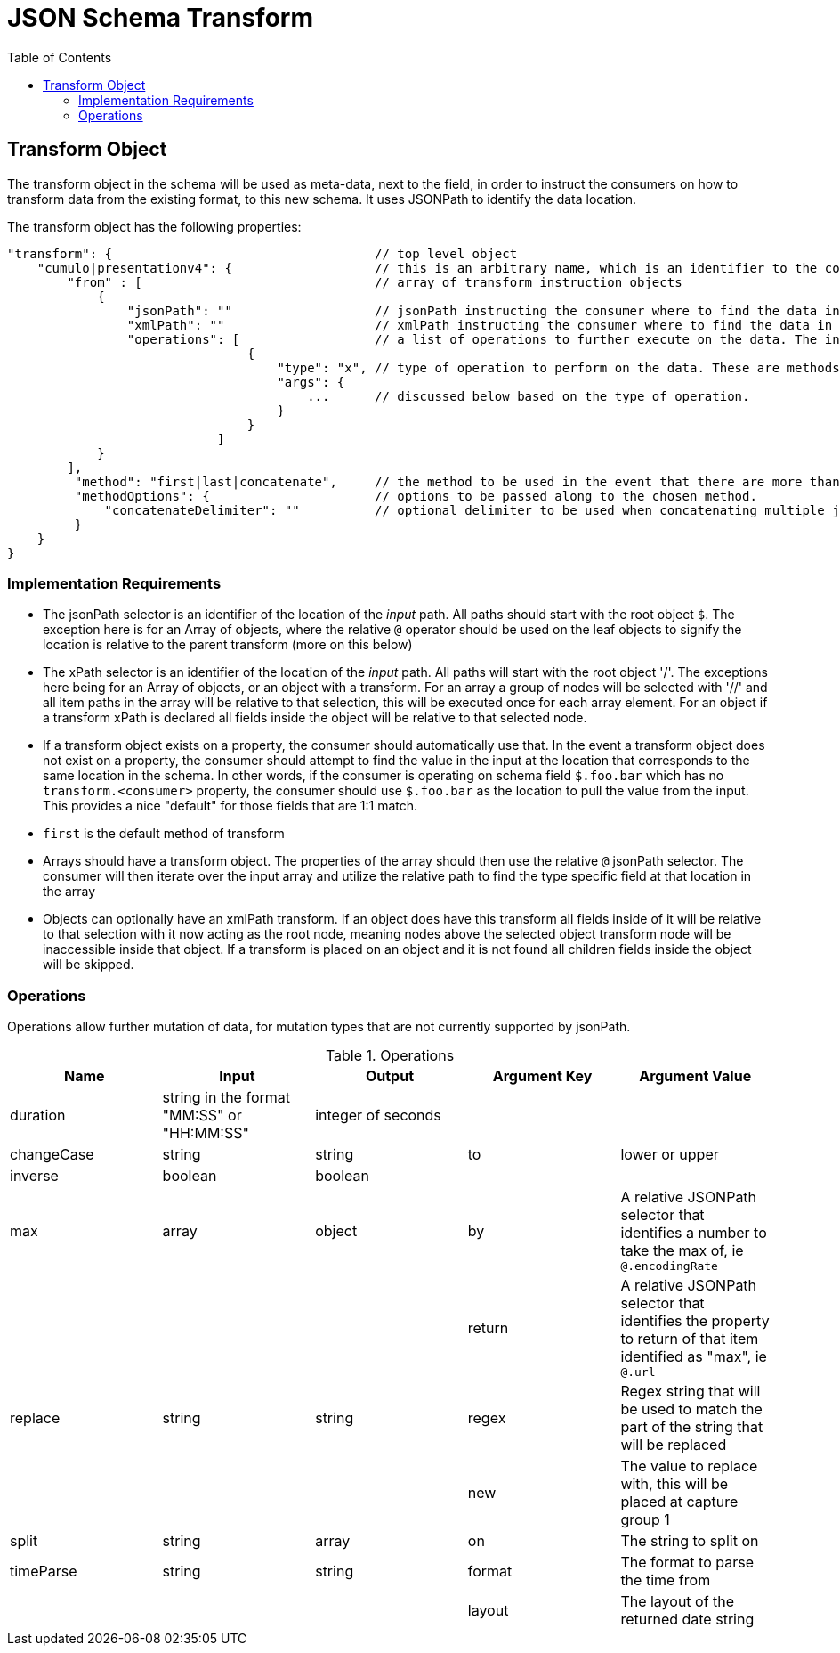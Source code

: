 = JSON Schema Transform
:toc:
:toc-placement!:

toc::[]

== Transform Object
The transform object in the schema will be used as meta-data, next to the field, in order to instruct the consumers on how to transform data from the existing format, to this new schema. It uses JSONPath to identify the data location.

The transform object has the following properties:
```
"transform": {                                   // top level object
    "cumulo|presentationv4": {                   // this is an arbitrary name, which is an identifier to the consumer that this instructions set is destined for them.
        "from" : [                               // array of transform instruction objects
            {
                "jsonPath": ""                   // jsonPath instructing the consumer where to find the data in the *input stream*.
                "xmlPath": ""                    // xmlPath instructing the consumer where to find the data in the *input stream* via xPath
                "operations": [                  // a list of operations to further execute on the data. The input defined by jsonPath will be passed to the operations
                                {
                                    "type": "x", // type of operation to perform on the data. These are methods to further mutate the data that jsonPath does not currently support
                                    "args": {
                                        ...      // discussed below based on the type of operation.
                                    }
                                }
                            ]
            }
        ],
         "method": "first|last|concatenate",     // the method to be used in the event that there are more than one "from" paths. Can be one of first, last, concatenate
         "methodOptions": {                      // options to be passed along to the chosen method.
             "concatenateDelimiter": ""          // optional delimiter to be used when concatenating multiple jsonPath items. Must be a string
         }
    }                  
}   
```

=== Implementation Requirements

- The jsonPath selector is an identifier of the location of the _input_ path. All paths should start with the root object `$`. The exception here is for an Array of objects, where the relative `@` operator should be used on the leaf objects to signify the location is relative to the parent transform (more on this below)

- The xPath selector is an identifier of the location of the _input_ path. All paths will start with the root object '/'. The exceptions here being for an Array of objects, or an object with a transform. For an array a group of nodes will be selected with '//' and all item paths in the array will be relative to that selection, this will be executed once for each array element. For an object if a transform xPath is declared all fields inside the object will be relative to that selected node.

- If a transform object exists on a property, the consumer should automatically use that. In the event a transform object does not exist on a property, the consumer should attempt to find the value in the input at the location that corresponds to the same location in the schema. In other words, if the consumer is operating on schema field `$.foo.bar` which has no `transform.<consumer>` property, the consumer should use `$.foo.bar` as the location to pull the value from the input. This provides a nice "default" for those fields that are 1:1 match.

- `first` is the default method of transform

- Arrays should have a transform object. The properties of the array should then use the relative `@` jsonPath selector. The consumer will then iterate over the input array and utilize the relative path to find the type specific field at that location in the array

- Objects can optionally have an xmlPath transform. If an object does have this transform all fields inside of it will be relative to that selection with it now acting as the root node, meaning nodes above the selected object transform node will be inaccessible inside that object. If a transform is placed on an object and it is not found all children fields inside the object will be skipped.


=== Operations

Operations allow further mutation of data, for mutation types that are not currently supported by jsonPath.

.Operations
[options="header"]
|===
| Name | Input | Output | Argument Key | Argument Value
| duration | string in the format "MM:SS" or "HH:MM:SS" | integer of seconds | |
| changeCase | string | string | to | lower or upper
| inverse | boolean | boolean | |
| max | array | object | by | A relative JSONPath selector that identifies a number to take the max of, ie `@.encodingRate`
| | | | return | A relative JSONPath selector that identifies the property to return of that item identified as "max", ie `@.url`
| replace | string | string | regex | Regex string that will be used to match the part of the string that will be replaced
| | | | new | The value to replace with, this will be placed at capture group 1
| split | string | array | on | The string to split on
| timeParse | string | string | format | The format to parse the time from
| | | | layout | The layout of the returned date string
|===

